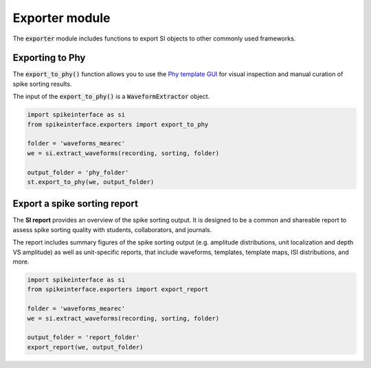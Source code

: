 Exporter module
===============

The :code:`exporter` module includes functions to export SI objects to other commonly used frameworks.


Exporting to Phy
----------------

The :code:`export_to_phy()` function allows you to use the `Phy template GUI <https://github.com/cortex-lab/phy>`_ for
visual inspection and manual curation of spike sorting results.

The input of the :code:`export_to_phy()` is a :code:`WaveformExtractor` object.

.. code-block:: python

    import spikeinterface as si
    from spikeinterface.exporters import export_to_phy

    folder = 'waveforms_mearec'
    we = si.extract_waveforms(recording, sorting, folder)

    output_folder = 'phy_folder'
    st.export_to_phy(we, output_folder)


Export a spike sorting report
-----------------------------

The **SI report** provides an overview of the spike sorting output. It is designed to be a common and shareable report
to assess spike sorting quality with students, collaborators, and journals.

The report includes summary figures of the  spike sorting output (e.g. amplitude distributions, unit localization and
depth VS amplitude) as well as unit-specific reports, that include waveforms, templates, template maps,
ISI distributions, and more.

.. code-block:: python

    import spikeinterface as si
    from spikeinterface.exporters import export_report

    folder = 'waveforms_mearec'
    we = si.extract_waveforms(recording, sorting, folder)

    output_folder = 'report_folder'
    export_report(we, output_folder)
